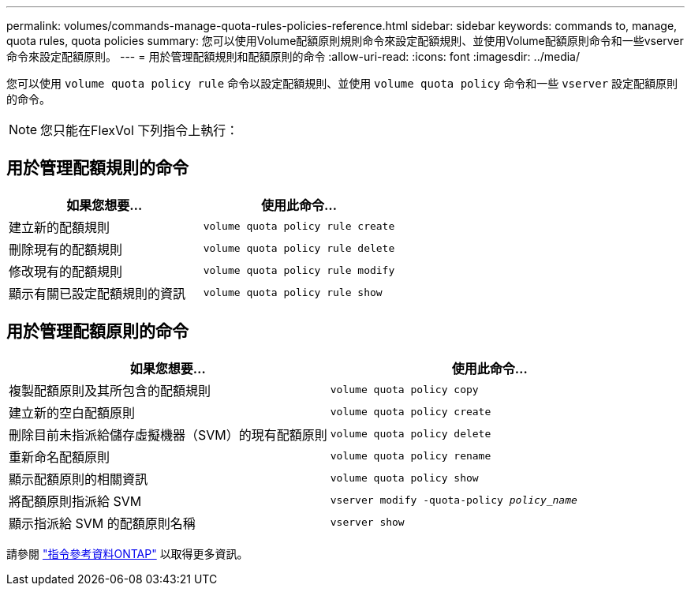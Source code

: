 ---
permalink: volumes/commands-manage-quota-rules-policies-reference.html 
sidebar: sidebar 
keywords: commands to, manage, quota rules, quota policies 
summary: 您可以使用Volume配額原則規則命令來設定配額規則、並使用Volume配額原則命令和一些vserver命令來設定配額原則。 
---
= 用於管理配額規則和配額原則的命令
:allow-uri-read: 
:icons: font
:imagesdir: ../media/


[role="lead"]
您可以使用 `volume quota policy rule` 命令以設定配額規則、並使用 `volume quota policy` 命令和一些 `vserver` 設定配額原則的命令。


NOTE: 您只能在FlexVol 下列指令上執行：



== 用於管理配額規則的命令

[cols="2*"]
|===
| 如果您想要... | 使用此命令... 


 a| 
建立新的配額規則
 a| 
`volume quota policy rule create`



 a| 
刪除現有的配額規則
 a| 
`volume quota policy rule delete`



 a| 
修改現有的配額規則
 a| 
`volume quota policy rule modify`



 a| 
顯示有關已設定配額規則的資訊
 a| 
`volume quota policy rule show`

|===


== 用於管理配額原則的命令

[cols="2*"]
|===
| 如果您想要... | 使用此命令... 


 a| 
複製配額原則及其所包含的配額規則
 a| 
`volume quota policy copy`



 a| 
建立新的空白配額原則
 a| 
`volume quota policy create`



 a| 
刪除目前未指派給儲存虛擬機器（SVM）的現有配額原則
 a| 
`volume quota policy delete`



 a| 
重新命名配額原則
 a| 
`volume quota policy rename`



 a| 
顯示配額原則的相關資訊
 a| 
`volume quota policy show`



 a| 
將配額原則指派給 SVM
 a| 
`vserver modify -quota-policy _policy_name_`



 a| 
顯示指派給 SVM 的配額原則名稱
 a| 
`vserver show`

|===
請參閱 link:https://docs.netapp.com/us-en/ontap-cli-9141["指令參考資料ONTAP"^] 以取得更多資訊。
